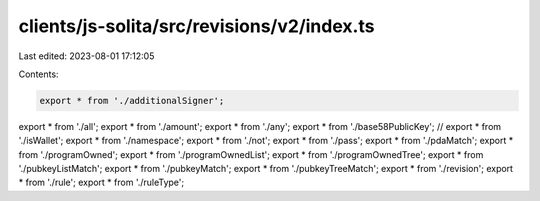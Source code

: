 clients/js-solita/src/revisions/v2/index.ts
===========================================

Last edited: 2023-08-01 17:12:05

Contents:

.. code-block:: ts

    export * from './additionalSigner';
export * from './all';
export * from './amount';
export * from './any';
export * from './base58PublicKey';
// export * from './isWallet';
export * from './namespace';
export * from './not';
export * from './pass';
export * from './pdaMatch';
export * from './programOwned';
export * from './programOwnedList';
export * from './programOwnedTree';
export * from './pubkeyListMatch';
export * from './pubkeyMatch';
export * from './pubkeyTreeMatch';
export * from './revision';
export * from './rule';
export * from './ruleType';


